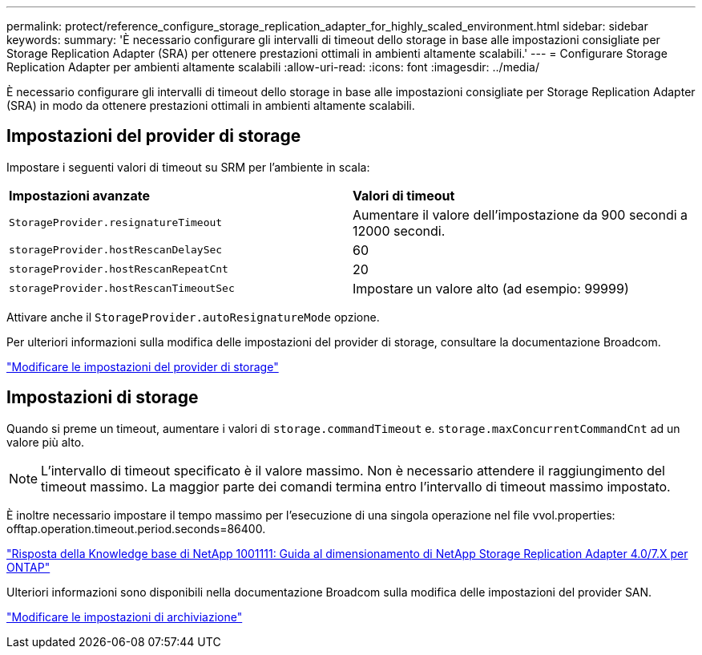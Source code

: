 ---
permalink: protect/reference_configure_storage_replication_adapter_for_highly_scaled_environment.html 
sidebar: sidebar 
keywords:  
summary: 'È necessario configurare gli intervalli di timeout dello storage in base alle impostazioni consigliate per Storage Replication Adapter (SRA) per ottenere prestazioni ottimali in ambienti altamente scalabili.' 
---
= Configurare Storage Replication Adapter per ambienti altamente scalabili
:allow-uri-read: 
:icons: font
:imagesdir: ../media/


[role="lead"]
È necessario configurare gli intervalli di timeout dello storage in base alle impostazioni consigliate per Storage Replication Adapter (SRA) in modo da ottenere prestazioni ottimali in ambienti altamente scalabili.



== Impostazioni del provider di storage

Impostare i seguenti valori di timeout su SRM per l'ambiente in scala:

|===


| *Impostazioni avanzate* | *Valori di timeout* 


 a| 
`StorageProvider.resignatureTimeout`
 a| 
Aumentare il valore dell'impostazione da 900 secondi a 12000 secondi.



 a| 
`storageProvider.hostRescanDelaySec`
 a| 
60



 a| 
`storageProvider.hostRescanRepeatCnt`
 a| 
20



 a| 
`storageProvider.hostRescanTimeoutSec`
 a| 
Impostare un valore alto (ad esempio: 99999)

|===
Attivare anche il `StorageProvider.autoResignatureMode` opzione.

Per ulteriori informazioni sulla modifica delle impostazioni del provider di storage, consultare la documentazione Broadcom.

https://techdocs.broadcom.com/us/en/vmware-cis/live-recovery/site-recovery-manager/8-8/site-recovery-manager-administration-8-8/advanced-srm-configuration/reconfigure-srm-settings/change-storage-provider-settings.html["Modificare le impostazioni del provider di storage"]



== Impostazioni di storage

Quando si preme un timeout, aumentare i valori di `storage.commandTimeout` e. `storage.maxConcurrentCommandCnt` ad un valore più alto.


NOTE: L'intervallo di timeout specificato è il valore massimo. Non è necessario attendere il raggiungimento del timeout massimo. La maggior parte dei comandi termina entro l'intervallo di timeout massimo impostato.

È inoltre necessario impostare il tempo massimo per l'esecuzione di una singola operazione nel file vvol.properties: offtap.operation.timeout.period.seconds=86400.

https://kb.netapp.com/mgmt/OTV/SRA/NetApp_Storage_Replication_Adapter_4.0%2F%2F7.X_for_ONTAP_Sizing_Guide["Risposta della Knowledge base di NetApp 1001111: Guida al dimensionamento di NetApp Storage Replication Adapter 4.0/7.X per ONTAP"]

Ulteriori informazioni sono disponibili nella documentazione Broadcom sulla modifica delle impostazioni del provider SAN.

https://techdocs.broadcom.com/us/en/vmware-cis/live-recovery/site-recovery-manager/8-8/site-recovery-manager-administration-8-8/advanced-srm-configuration/reconfigure-srm-settings/change-storage-settings.html["Modificare le impostazioni di archiviazione"]
